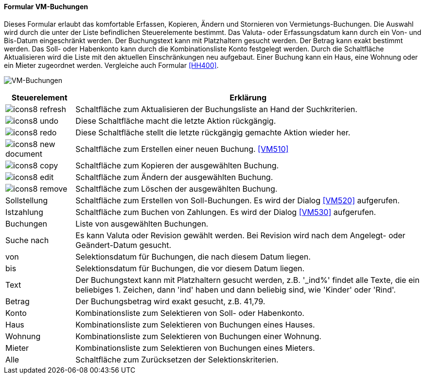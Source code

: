 :vm500-title: VM-Buchungen
anchor:VM500[{vm500-title}]

==== Formular {vm500-title}

Dieses Formular erlaubt das komfortable Erfassen, Kopieren, Ändern und Stornieren von Vermietungs-Buchungen.
Die Auswahl wird durch die unter der Liste befindlichen Steuerelemente bestimmt.
Das Valuta- oder Erfassungsdatum kann durch ein Von- und Bis-Datum eingeschränkt werden.
Der Buchungstext kann mit Platzhaltern gesucht werden. Der Betrag kann exakt bestimmt werden.
Das Soll- oder Habenkonto kann durch die Kombinationsliste Konto festgelegt werden.
Durch die Schaltfläche Aktualisieren wird die Liste mit den aktuellen Einschränkungen neu aufgebaut.
Einer Buchung kann ein Haus, eine Wohnung oder ein Mieter zugeordnet werden. Vergleiche auch Formular <<HH400>>.

image:VM500.png[{vm500-title},title={vm500-title}]

[width="100%",cols="<1,<5",frame="all",options="header"]
|==========================
|Steuerelement|Erklärung
|image:icon/icons8-refresh.png[title="Aktualisieren",width={icon-width}]|Schaltfläche zum Aktualisieren der Buchungsliste an Hand der Suchkriterien.
|image:icon/icons8-undo.png[title="Rückgängig",width={icon-width}]      |Diese Schaltfläche macht die letzte Aktion rückgängig.
|image:icon/icons8-redo.png[title="Wiederherstellen",width={icon-width}]|Diese Schaltfläche stellt die letzte rückgängig gemachte Aktion wieder her.
|image:icon/icons8-new-document.png[title="Neu",width={icon-width}]     |Schaltfläche zum Erstellen einer neuen Buchung. <<VM510>>
|image:icon/icons8-copy.png[title="Kopieren",width={icon-width}]        |Schaltfläche zum Kopieren der ausgewählten Buchung.
|image:icon/icons8-edit.png[title="Ändern",width={icon-width}]          |Schaltfläche zum Ändern der ausgewählten Buchung.
|image:icon/icons8-remove.png[title="Löschen",width={icon-width}]       |Schaltfläche zum Löschen der ausgewählten Buchung.
|Sollstellung |Schaltfläche zum Erstellen von Soll-Buchungen. Es wird der Dialog <<VM520>> aufgerufen.
|Istzahlung   |Schaltfläche zum Buchen von Zahlungen. Es wird der Dialog <<VM530>> aufgerufen.
|Buchungen    |Liste von ausgewählten Buchungen.
|Suche nach   |Es kann Valuta oder Revision gewählt werden. Bei Revision wird nach dem Angelegt- oder Geändert-Datum gesucht.
|von          |Selektionsdatum für Buchungen, die nach diesem Datum liegen.
|bis          |Selektionsdatum für Buchungen, die vor diesem Datum liegen.
|Text         |Der Buchungstext kann mit Platzhaltern gesucht werden, z.B. '_ind%' findet alle Texte, die ein beliebiges 1. Zeichen, dann 'ind' haben und dann beliebig sind, wie 'Kinder' oder 'Rind'.
|Betrag       |Der Buchungsbetrag wird exakt gesucht, z.B. 41,79.
|Konto        |Kombinationsliste zum Selektieren von Soll- oder Habenkonto.
|Haus         |Kombinationsliste zum Selektieren von Buchungen eines Hauses.
|Wohnung      |Kombinationsliste zum Selektieren von Buchungen einer Wohnung.
|Mieter       |Kombinationsliste zum Selektieren von Buchungen eines Mieters.
|Alle         |Schaltfläche zum Zurücksetzen der Selektionskriterien.
|==========================
